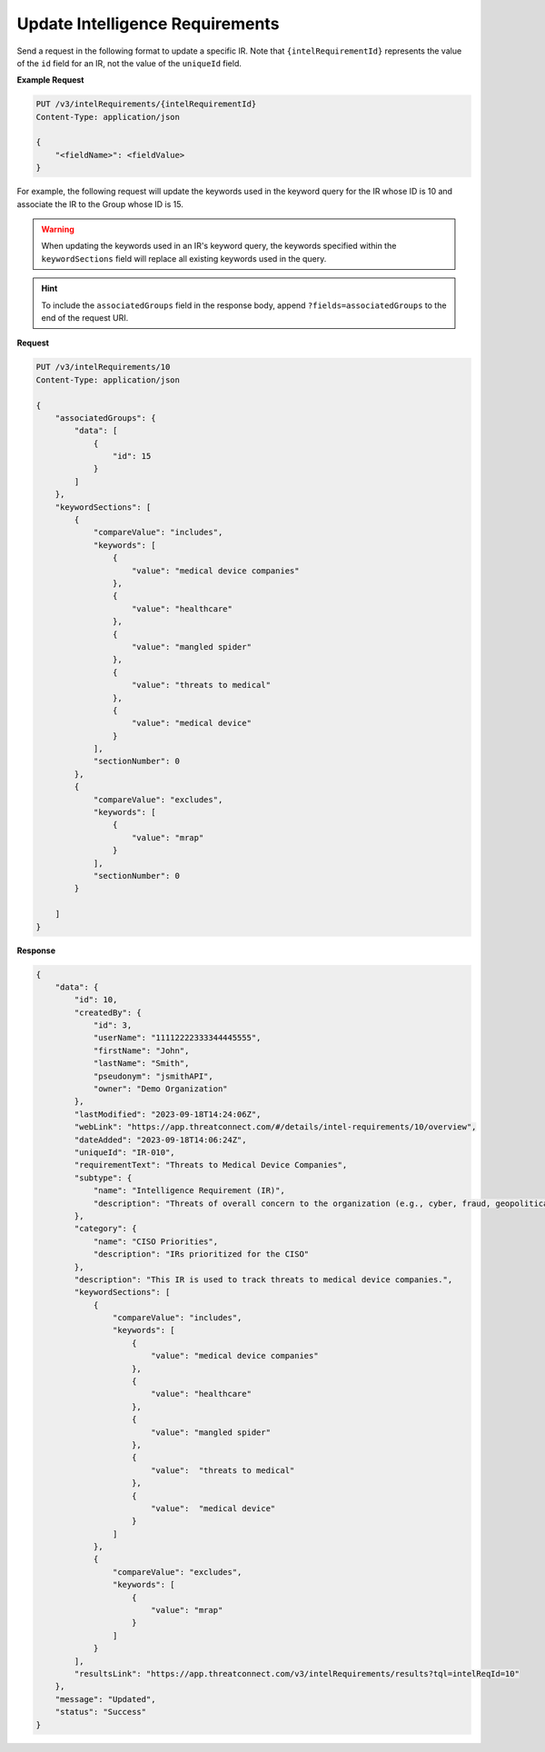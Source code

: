 Update Intelligence Requirements
--------------------------------

Send a request in the following format to update a specific IR. Note that ``{intelRequirementId}`` represents the value of the ``id`` field for an IR, not the value of the ``uniqueId`` field.

**Example Request**

.. code::

    PUT /v3/intelRequirements/{intelRequirementId}
    Content-Type: application/json

    {
        "<fieldName>": <fieldValue>
    }

For example, the following request will update the keywords used in the keyword query for the IR whose ID is 10 and associate the IR to the Group whose ID is 15.

.. warning::
    When updating the keywords used in an IR's keyword query, the keywords specified within the ``keywordSections`` field will replace all existing keywords used in the query.

.. hint::
    To include the ``associatedGroups`` field in the response body, append ``?fields=associatedGroups`` to the end of the request URI.

**Request**

.. code::

    PUT /v3/intelRequirements/10
    Content-Type: application/json
    
    {
        "associatedGroups": {
            "data": [
                {
                    "id": 15
                }
            ]
        },
        "keywordSections": [
            {
                "compareValue": "includes",
                "keywords": [
                    {
                        "value": "medical device companies"
                    },
                    {
                        "value": "healthcare"
                    },
                    {
                        "value": "mangled spider"
                    },
                    {
                        "value": "threats to medical"
                    },
                    {
                        "value": "medical device"
                    }
                ],
                "sectionNumber": 0
            },
            {
                "compareValue": "excludes",
                "keywords": [
                    {
                        "value": "mrap"
                    }    
                ],
                "sectionNumber": 0
            }

        ]
    }

**Response**

.. code:: json

    {
        "data": {
            "id": 10,
            "createdBy": {
                "id": 3,
                "userName": "11112222333344445555",
                "firstName": "John",
                "lastName": "Smith",
                "pseudonym": "jsmithAPI",
                "owner": "Demo Organization"
            },
            "lastModified": "2023-09-18T14:24:06Z",
            "webLink": "https://app.threatconnect.com/#/details/intel-requirements/10/overview",
            "dateAdded": "2023-09-18T14:06:24Z",
            "uniqueId": "IR-010",
            "requirementText": "Threats to Medical Device Companies",
            "subtype": {
                "name": "Intelligence Requirement (IR)",
                "description": "Threats of overall concern to the organization (e.g., cyber, fraud, geopolitical/physical threats)"
            },
            "category": {
                "name": "CISO Priorities",
                "description": "IRs prioritized for the CISO"
            },
            "description": "This IR is used to track threats to medical device companies.",
            "keywordSections": [
                {
                    "compareValue": "includes",
                    "keywords": [
                        {
                            "value": "medical device companies"
                        },
                        {
                            "value": "healthcare"
                        },
                        {
                            "value": "mangled spider"
                        },
                        {
                            "value":  "threats to medical"
                        },
                        {
                            "value":  "medical device"
                        }
                    ]
                },
                {
                    "compareValue": "excludes",
                    "keywords": [
                        {
                            "value": "mrap"
                        }    
                    ]
                }
            ],
            "resultsLink": "https://app.threatconnect.com/v3/intelRequirements/results?tql=intelReqId=10"
        },
        "message": "Updated",
        "status": "Success"
    }